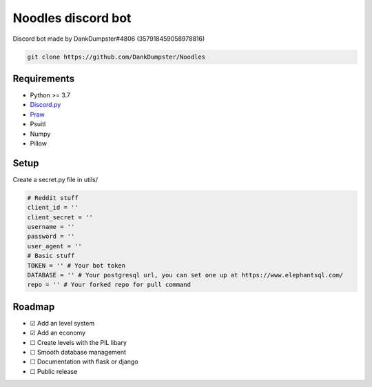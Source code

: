 Noodles discord bot
===================

.. image:: https://discordapp.com/api/guilds/705526724783505518/embed.png
   :target: https://discord.gg/Kzcr6pE
   :alt: Discord server invite

Discord bot made by DankDumpster#4806 (357918459058978816)

.. code:: sh

    git clone https://github.com/DankDumpster/Noodles

Requirements
------------

- Python >= 3.7
- `Discord.py <https://github.com/Rapptz/discord.py>`_
- `Praw <https://praw.readthedocs.io/en/latest/>`_
- Psuitl
- Numpy
- Pillow

Setup
-----
Create a secret.py file in utils/

.. code:: py
   
   # Reddit stuff
   client_id = ''
   client_secret = ''
   username = ''
   password = ''
   user_agent = ''
   # Basic stuff
   TOKEN = '' # Your bot token
   DATABASE = '' # Your postgresql url, you can set one up at https://www.elephantsql.com/
   repo = '' # Your forked repo for pull command
   
Roadmap
-------
- ☑ Add an level system
- ☑ Add an economy 
- ☐ Create levels with the PIL libary
- ☐ Smooth database management
- ☐ Documentation with flask or django
- ☐ Public release


